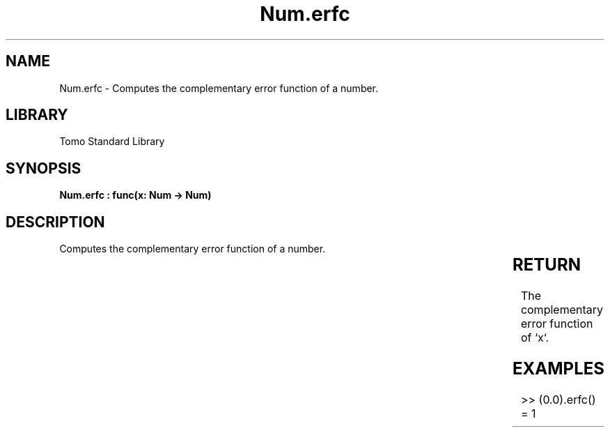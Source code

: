 '\" t
.\" Copyright (c) 2025 Bruce Hill
.\" All rights reserved.
.\"
.TH Num.erfc 3 2025-04-19T14:30:40.362619 "Tomo man-pages"
.SH NAME
Num.erfc \- Computes the complementary error function of a number.

.SH LIBRARY
Tomo Standard Library
.SH SYNOPSIS
.nf
.BI "Num.erfc : func(x: Num -> Num)"
.fi

.SH DESCRIPTION
Computes the complementary error function of a number.


.TS
allbox;
lb lb lbx lb
l l l l.
Name	Type	Description	Default
x	Num	The number for which the complementary error function is to be calculated. 	-
.TE
.SH RETURN
The complementary error function of `x`.

.SH EXAMPLES
.EX
>> (0.0).erfc()
= 1
.EE

